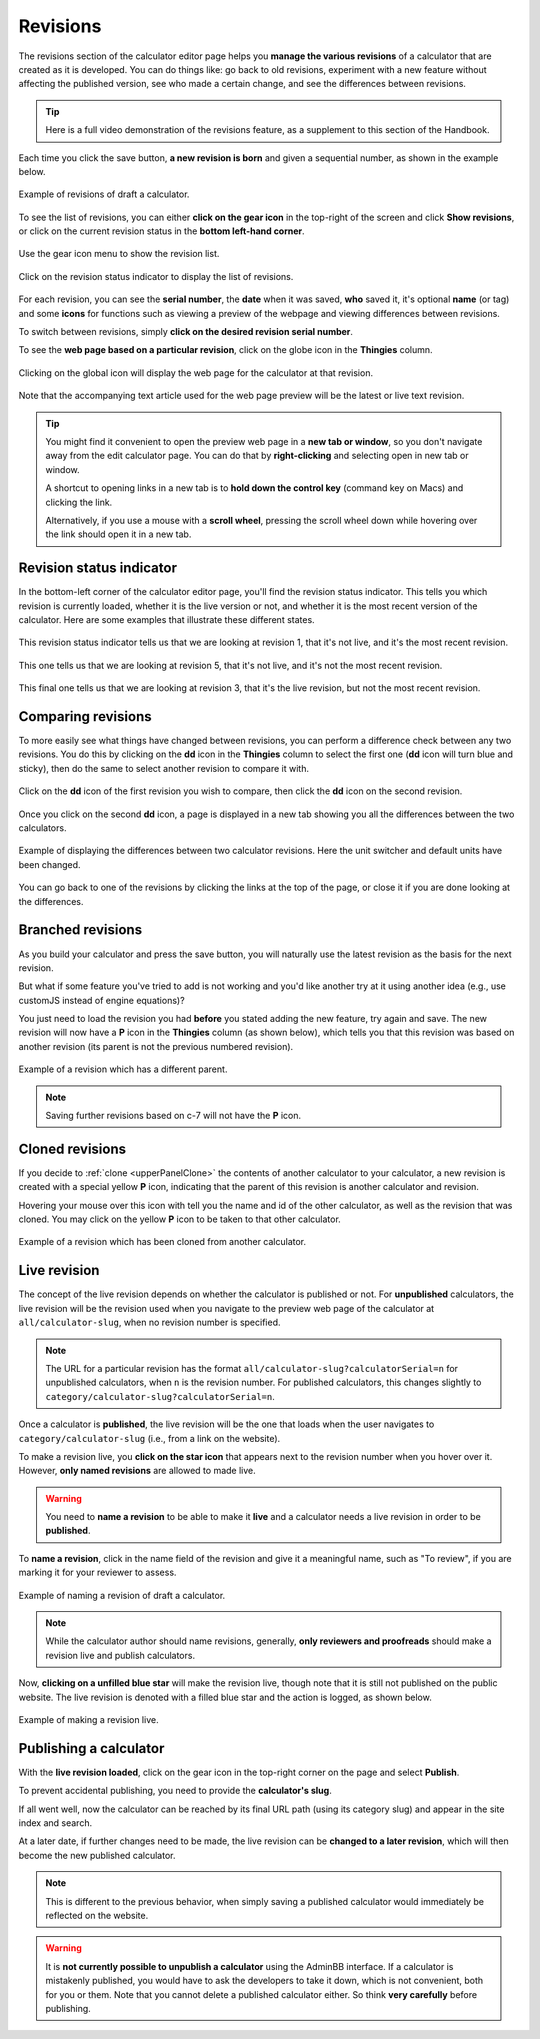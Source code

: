 .. _calcRevisions:

Revisions
=========

The revisions section of the calculator editor page helps you **manage the various revisions** of a calculator that are created as it is developed. You can do things like: go back to old revisions, experiment with a new feature without affecting the published version, see who made a certain change, and see the differences between revisions.

.. tip::
  Here is a full video demonstration of the revisions feature, as a supplement to this section of the Handbook.

  .. raw:: html

    <center><iframe width="560" height="315" src="https://www.youtube.com/embed/9uAwERwwHNg" title="YouTube video player" frameborder="0" allow="accelerometer; autoplay; clipboard-write; encrypted-media; gyroscope; picture-in-picture" allowfullscreen></iframe></center>

Each time you click the save button, **a new revision is born** and given a sequential number, as shown in the example below.

.. _revisionsExample:
.. figure:: revisions-example.png
  :width: 100%
  :alt: example of revisions of a draft calculator
  :align: center

  Example of revisions of draft a calculator.

To see the list of revisions, you can either **click on the gear icon** in the top-right of the screen and click **Show revisions**, or click on the current revision status in the **bottom left-hand corner**.

.. _revisionsMenu:
.. figure:: revisions-menu.png
  :width: 50%
  :alt: open gear menu
  :align: center

  Use the gear icon menu to show the revision list.

.. _revisionsStatus:
.. figure:: revisions-status.png
  :width: 50%
  :alt: current revision status indicator
  :align: center

  Click on the revision status indicator to display the list of revisions.

For each revision, you can see the **serial number**, the **date** when it was saved, **who** saved it, it's optional **name** (or tag) and some **icons** for functions such as viewing a preview of the webpage and viewing differences between revisions.

To switch between revisions, simply **click on the desired revision serial number**.

To see the **web page based on a particular revision**, click on the globe icon in the **Thingies** column.

.. _revisionsWebpage:
.. figure:: revisions-webpage.png
  :width: 50%
  :alt: clicking on the global icon will display the web page for the calculator at that revision
  :align: center

  Clicking on the global icon will display the web page for the calculator at that revision.

Note that the accompanying text article used for the web page preview will be the latest or live text revision.

.. tip::
  You might find it convenient to open the preview web page in a **new tab or window**, so you don't navigate away from the edit calculator page. You can do that by **right-clicking** and selecting open in new tab or window.
  
  A shortcut to opening links in a new tab is to **hold down the control key** (command key on Macs) and clicking the link. 
  
  Alternatively, if you use a mouse with a **scroll wheel**, pressing the scroll wheel down while hovering over the link should open it in a new tab.

Revision status indicator
-------------------------

In the bottom-left corner of the calculator editor page, you'll find the revision status indicator. This tells you which revision is currently loaded, whether it is the live version or not, and whether it is the most recent version of the calculator. Here are some examples that illustrate these different states.

.. _revisionsStatusEg1:
.. figure:: revisions-status-eg1.png
  :width: 50%
  :alt: current revision status indicator example showing revision 1, not live, but most recent
  :align: center

  This revision status indicator tells us that we are looking at revision 1, that it's not live, and it's the most recent revision.

.. _revisionsStatusEg2:
.. figure:: revisions-status-eg2.png
  :width: 55%
  :alt: current revision status indicator example showing revision 5, not live, not the most recent
  :align: center

  This one tells us that we are looking at revision 5, that it's not live, and it's not the most recent revision.
  
.. _revisionsStatusEg3:
.. figure:: revisions-status-eg3.png
  :width: 50%
  :alt: current revision status indicator example showing revision 3, it's the live revision, not the most recent
  :align: center

  This final one tells us that we are looking at revision 3, that it's the live revision, but not the most recent revision.
    

Comparing revisions
-------------------

To more easily see what things have changed between revisions, you can perform a difference check between any two revisions. You do this by clicking on the **dd** icon in the **Thingies** column to select the first one (**dd** icon will turn blue and sticky), then do the same to select another revision to compare it with.

.. _revisionsDdIcon:
.. figure:: revisions-dd.png
  :width: 30%
  :alt: click on the dd icon to select the first revision to compare, then again on the dd icon of another revision
  :align: center

  Click on the **dd** icon of the first revision you wish to compare, then click the **dd** icon on the second revision.

Once you click on the second **dd** icon, a page is displayed in a new tab showing you all the differences between the two calculators.

.. _revisionsDiffEg:
.. figure:: revisions-diff-eg.png
  :width: 100%
  :alt: example of displaying the differences between two calculator revisions
  :align: center

  Example of displaying the differences between two calculator revisions. Here the unit switcher and default units have been changed.

You can go back to one of the revisions by clicking the links at the top of the page, or close it if you are done looking at the differences.

Branched revisions
------------------

As you build your calculator and press the save button, you will naturally use the latest revision as the basis for the next revision.

But what if some feature you've tried to add is not working and you'd like another try at it using another idea (e.g., use customJS instead of engine equations)?

You just need to load the revision you had **before** you stated adding the new feature, try again and save. The new revision will now have a **P** icon in the **Thingies** column (as shown below), which tells you that this revision was based on another revision (its parent is not the previous numbered revision).

.. _revisionsParent:
.. figure:: revisions-parent.png
  :width: 100%
  :alt: example of a revision which has a different parent
  :align: center

  Example of a revision which has a different parent.

.. note::
  Saving further revisions based on c-7 will not have the **P** icon.

Cloned revisions
----------------

If you decide to :ref:`clone <upperPanelClone>` the contents of another calculator to your calculator, a new revision is created with a special yellow **P** icon, indicating that the parent of this revision is another calculator and revision.

Hovering your mouse over this icon with tell you the name and id of the other calculator, as well as the revision that was cloned. You may click on the yellow **P** icon to be taken to that other calculator.

.. _revisionsCloned:
.. figure:: revisions-cloned.png
  :width: 100%
  :alt: example of a revision which has been cloned from another calculator
  :align: center

  Example of a revision which has been cloned from another calculator.

.. _revisionsLiveRevision:  

Live revision
-------------

The concept of the live revision depends on whether the calculator is published or not. For **unpublished** calculators, the live revision will be the revision used when you navigate to the preview web page of the calculator at ``all/calculator-slug``, when no revision number is specified.

.. note::
  The URL for a particular revision has the format ``all/calculator-slug?calculatorSerial=n`` for unpublished calculators, when ``n`` is the revision number. For published calculators, this changes slightly to ``category/calculator-slug?calculatorSerial=n``.

Once a calculator is **published**, the live revision will be the one that loads when the user navigates to ``category/calculator-slug`` (i.e., from a link on the website).

To make a revision live, you **click on the star icon** that appears next to the revision number when you hover over it. However, **only named revisions** are allowed to made live.

.. warning::
  You need to **name a revision** to be able to make it **live** and a calculator needs a live revision in order to be **published**.

.. _revisionsNameARevision:

To **name a revision**, click in the name field of the revision and give it a meaningful name, such as "To review", if you are marking it for your reviewer to assess.

.. _revisionsName:
.. figure:: revisions-name.png
  :width: 100%
  :alt: example of naming a revision
  :align: center

  Example of naming a revision of draft a calculator.


.. note::
  While the calculator author should name revisions, generally, **only reviewers and proofreads** should make a revision live and publish calculators.

Now, **clicking on a unfilled blue star** will make the revision live, though note that it is still not published on the public website. The live revision is denoted with a filled blue star and the action is logged, as shown below.

.. _revisionsLive:
.. figure:: revisions-live.png
  :width: 100%
  :alt: example of making a revision live
  :align: center

  Example of making a revision live.

.. _revisionsPublishingACalculator:

Publishing a calculator
-----------------------

With the **live revision loaded**, click on the gear icon in the top-right corner on the page and select **Publish**.

To prevent accidental publishing, you need to provide the **calculator's slug**.

If all went well, now the calculator can be reached by its final URL path (using its category slug) and appear in the site index and search.

At a later date, if further changes need to be made, the live revision can be **changed to a later revision**, which will then become the new published calculator.

.. note::
  This is different to the previous behavior, when simply saving a published calculator would immediately be reflected on the website.

.. warning::
  It is **not currently possible to unpublish a calculator** using the AdminBB interface. If a calculator is mistakenly published, you would have to ask the developers to take it down, which is not convenient, both for you or them. Note that you cannot delete a published calculator either. So think **very carefully** before publishing.